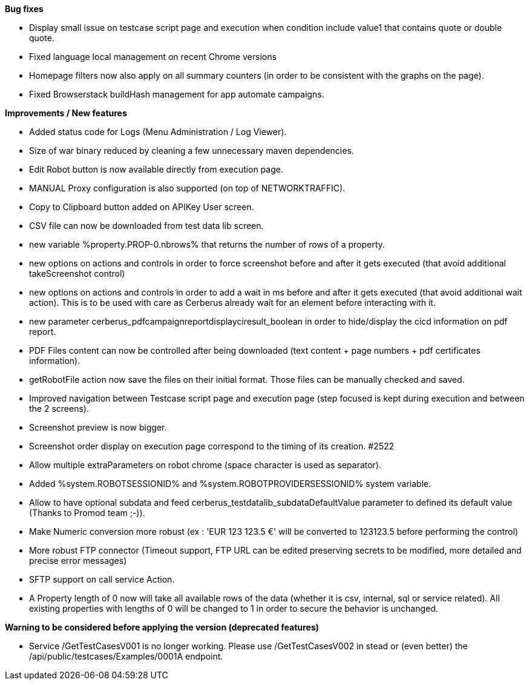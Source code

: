 *Bug fixes*
[square]
* Display small issue on testcase script page and execution when condition include value1 that contains quote or double quote.
* Fixed language local management on recent Chrome versions
* Homepage filters now also apply on all summary counters (in order to be consistent with the graphs on the page).
* Fixed Browserstack buildHash management for app automate campaigns.

*Improvements / New features*
[square]
* Added status code for Logs (Menu Administration / Log Viewer).
* Size of war binary reduced by cleaning a few unnecessary maven dependencies.
* Edit Robot button is now available directly from execution page.
* MANUAL Proxy configuration is also supported (on top of NETWORKTRAFFIC).
* Copy to Clipboard button added on APIKey User screen.
* CSV file can now be downloaded from test data lib screen.
* new variable %property.PROP-0.nbrows% that returns the number of rows of a property.
* new options on actions and controls in order to force screenshot before and after it gets executed (that avoid additional takeScreenshot control)
* new options on actions and controls in order to add a wait in ms before and after it gets executed (that avoid additional wait action). This is to be used with care as Cerberus already wait for an element before interacting with it.
* new parameter cerberus_pdfcampaignreportdisplayciresult_boolean in order to hide/display the cicd information on pdf report.
* PDF Files content can now be controlled after being downloaded (text content + page numbers + pdf certificates information).
* getRobotFile action now save the files on their initial format. Those files can be manually checked and saved.
* Improved navigation between Testcase script page and execution page (step focused is kept during execution and between the 2 screens).
* Screenshot preview is now bigger.
* Screenshot order display on execution page correspond to the timing of its creation. #2522
* Allow multiple extraParameters on robot chrome (space character is used as separator).
* Added %system.ROBOTSESSIONID% and %system.ROBOTPROVIDERSESSIONID% system variable.
* Allow to have optional subdata and feed cerberus_testdatalib_subdataDefaultValue parameter to defined its default value (Thanks to Promod team ;-)).
* Make Numeric conversion more robust (ex : 'EUR 123 123.5 €' will be converted to 123123.5 before performing the control)
* More robust FTP connector (Timeout support, FTP URL can be edited preserving secrets to be modified,  more detailed and precise error messages)
* SFTP support on call service Action.
* A Property length of 0 now will take all available rows of the data (whether it is csv, internal, sql or service related). All existing properties with lengths of 0 will be changed to 1 in order to secure the behavior is unchanged.

*Warning to be considered before applying the version (deprecated features)*
[square]
* Service /GetTestCasesV001 is no longer working. Please use /GetTestCasesV002 in stead or (even better) the /api/public/testcases/Examples/0001A endpoint.
